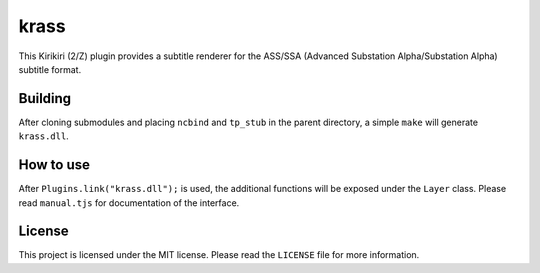krass
=====

This Kirikiri (2/Z) plugin provides a subtitle renderer for the ASS/SSA
(Advanced Substation Alpha/Substation Alpha) subtitle format.

Building
--------

After cloning submodules and placing ``ncbind`` and ``tp_stub`` in the
parent directory, a simple ``make`` will generate ``krass.dll``.

How to use
----------

After ``Plugins.link("krass.dll");`` is used, the additional functions
will be exposed under the ``Layer`` class. Please read ``manual.tjs``
for documentation of the interface.

License
-------

This project is licensed under the MIT license. Please read the
``LICENSE`` file for more information.
